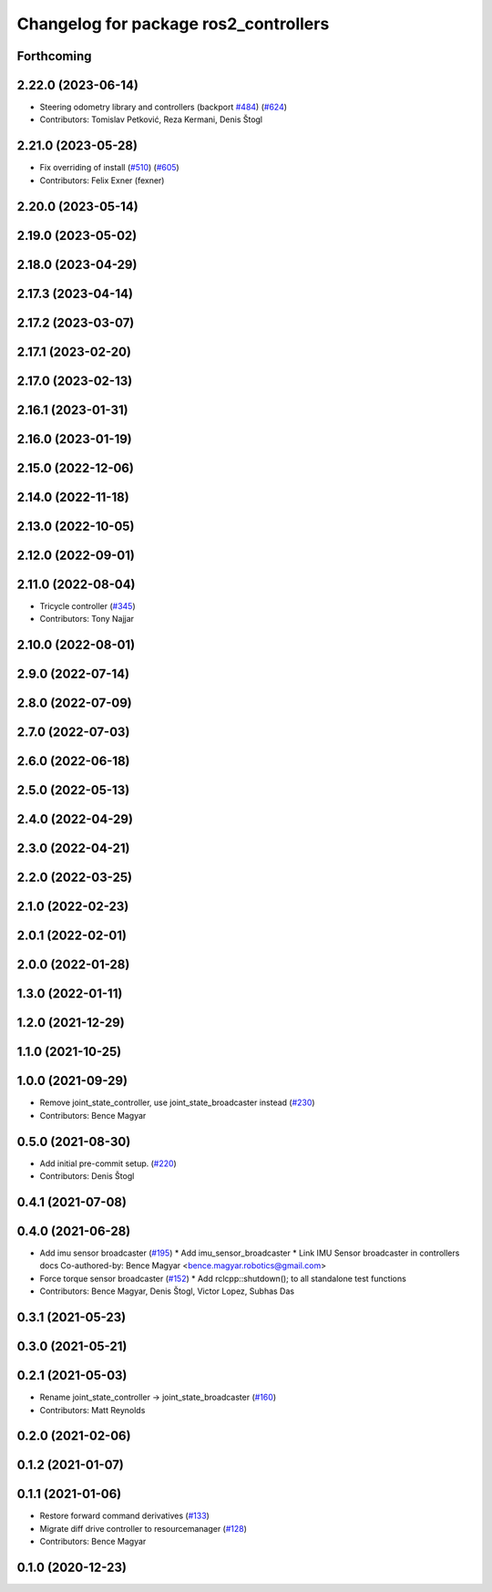^^^^^^^^^^^^^^^^^^^^^^^^^^^^^^^^^^^^^^
Changelog for package ros2_controllers
^^^^^^^^^^^^^^^^^^^^^^^^^^^^^^^^^^^^^^

Forthcoming
-----------

2.22.0 (2023-06-14)
-------------------
* Steering odometry library and controllers (backport `#484 <https://github.com/ros-controls/ros2_controllers/issues/484>`_) (`#624 <https://github.com/ros-controls/ros2_controllers/issues/624>`_)
* Contributors: Tomislav Petković, Reza Kermani, Denis Štogl

2.21.0 (2023-05-28)
-------------------
* Fix overriding of install (`#510 <https://github.com/ros-controls/ros2_controllers/issues/510>`_) (`#605 <https://github.com/ros-controls/ros2_controllers/issues/605>`_)
* Contributors: Felix Exner (fexner)

2.20.0 (2023-05-14)
-------------------

2.19.0 (2023-05-02)
-------------------

2.18.0 (2023-04-29)
-------------------

2.17.3 (2023-04-14)
-------------------

2.17.2 (2023-03-07)
-------------------

2.17.1 (2023-02-20)
-------------------

2.17.0 (2023-02-13)
-------------------

2.16.1 (2023-01-31)
-------------------

2.16.0 (2023-01-19)
-------------------

2.15.0 (2022-12-06)
-------------------

2.14.0 (2022-11-18)
-------------------

2.13.0 (2022-10-05)
-------------------

2.12.0 (2022-09-01)
-------------------

2.11.0 (2022-08-04)
-------------------
* Tricycle controller (`#345 <https://github.com/ros-controls/ros2_controllers/issues/345>`_)
* Contributors: Tony Najjar

2.10.0 (2022-08-01)
-------------------

2.9.0 (2022-07-14)
------------------

2.8.0 (2022-07-09)
------------------

2.7.0 (2022-07-03)
------------------

2.6.0 (2022-06-18)
------------------

2.5.0 (2022-05-13)
------------------

2.4.0 (2022-04-29)
------------------

2.3.0 (2022-04-21)
------------------

2.2.0 (2022-03-25)
------------------

2.1.0 (2022-02-23)
------------------

2.0.1 (2022-02-01)
------------------

2.0.0 (2022-01-28)
------------------

1.3.0 (2022-01-11)
------------------

1.2.0 (2021-12-29)
------------------

1.1.0 (2021-10-25)
------------------

1.0.0 (2021-09-29)
------------------
* Remove joint_state_controller, use joint_state_broadcaster instead (`#230 <https://github.com/ros-controls/ros2_controllers/issues/230>`_)
* Contributors: Bence Magyar

0.5.0 (2021-08-30)
------------------
* Add initial pre-commit setup. (`#220 <https://github.com/ros-controls/ros2_controllers/issues/220>`_)
* Contributors: Denis Štogl

0.4.1 (2021-07-08)
------------------

0.4.0 (2021-06-28)
------------------
* Add imu sensor broadcaster (`#195 <https://github.com/ros-controls/ros2_controllers/issues/195>`_)
  * Add imu_sensor_broadcaster
  * Link IMU Sensor broadcaster in controllers docs
  Co-authored-by: Bence Magyar <bence.magyar.robotics@gmail.com>
* Force torque sensor broadcaster (`#152 <https://github.com/ros-controls/ros2_controllers/issues/152>`_)
  * Add  rclcpp::shutdown(); to all standalone test functions
* Contributors: Bence Magyar, Denis Štogl, Victor Lopez, Subhas Das

0.3.1 (2021-05-23)
------------------

0.3.0 (2021-05-21)
------------------

0.2.1 (2021-05-03)
------------------
* Rename joint_state_controller -> joint_state_broadcaster (`#160 <https://github.com/ros-controls/ros2_controllers/issues/160>`_)
* Contributors: Matt Reynolds

0.2.0 (2021-02-06)
------------------

0.1.2 (2021-01-07)
------------------

0.1.1 (2021-01-06)
------------------
* Restore forward command derivatives (`#133 <https://github.com/ros-controls/ros2_controllers/issues/133>`_)
* Migrate diff drive controller to resourcemanager (`#128 <https://github.com/ros-controls/ros2_controllers/issues/128>`_)
* Contributors: Bence Magyar

0.1.0 (2020-12-23)
------------------
